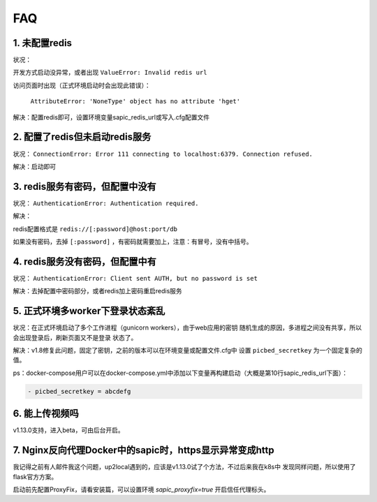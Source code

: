 .. _picbed-faq:

====
FAQ
====

1. 未配置redis
----------------

状况：

开发方式启动没异常，或者出现 ``ValueError: Invalid redis url``

访问页面时出现（正式环境启动时会出现此错误）：

    ``AttributeError: 'NoneType' object has no attribute 'hget'``

解决：配置redis即可，设置环境变量sapic_redis_url或写入.cfg配置文件

2. 配置了redis但未启动redis服务
-----------------------------------------

状况： ``ConnectionError: Error 111 connecting to localhost:6379. Connection refused.``

解决：启动即可

3. redis服务有密码，但配置中没有
-----------------------------------------

状况： ``AuthenticationError: Authentication required.``

解决：

redis配置格式是 ``redis://[:password]@host:port/db``

如果没有密码，去掉 ``[:password]`` ，有密码就需要加上，注意：有冒号，没有中括号。

4. redis服务没有密码，但配置中有
-----------------------------------------

状况： ``AuthenticationError: Client sent AUTH, but no password is set``

解决：去掉配置中密码部分，或者redis加上密码重启redis服务

5. 正式环境多worker下登录状态紊乱
------------------------------------------

状况：在正式环境启动了多个工作进程（gunicorn workers），由于web应用的密钥
随机生成的原因，多进程之间没有共享，所以会出现登录后，刷新页面又不是登录
状态了。

解决：v1.8修复此问题，固定了密钥，之前的版本可以在环境变量或配置文件.cfg中
设置 ``picbed_secretkey`` 为一个固定复杂的值。

ps：docker-compose用户可以在docker-compose.yml中添加以下变量再构建启动（大概是第10行sapic_redis_url下面）：

.. code-block::

    - picbed_secretkey = abcdefg

6. 能上传视频吗
-----------------

v1.13.0支持，进入beta，可由后台开启。

7. Nginx反向代理Docker中的sapic时，https显示异常变成http
----------------------------------------------------------

我记得之前有人邮件我这个问题，up2local遇到的，应该是v1.13.0试了个方法，不过后来我在k8s中
发现同样问题，所以使用了flask官方方案。

启动前先配置ProxyFix，请看安装篇，可以设置环境 `sapic_proxyfix=true` 开启信任代理标头。

.. versionadded:: 1.13.2

